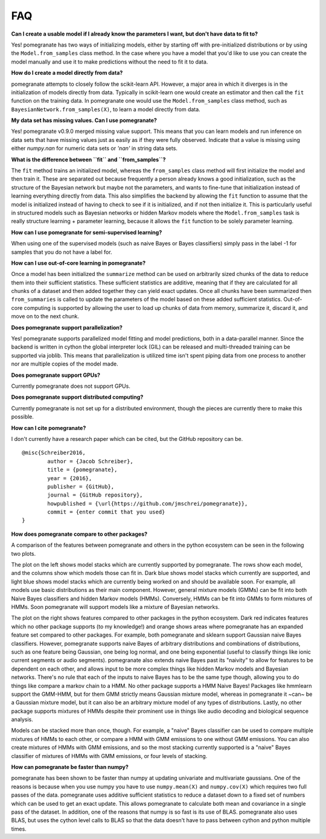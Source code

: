 .. _faq:

FAQ
===

**Can I create a usable model if I already know the parameters I want, but don't have data to fit to?**

Yes! pomegranate has two ways of initializing models, either by starting off with pre-initialized distributions or by using the ``Model.from_samples`` class method. In the case where you have a model that you'd like to use you can create the model manually and use it to make predictions without the need to fit it to data.

**How do I create a model directly from data?**

pomegranate attempts to closely follow the scikit-learn API. However, a major area in which it diverges is in the initialization of models directly from data. Typically in scikit-learn one would create an estimator and then call the ``fit`` function on the training data. In pomegranate one would use the ``Model.from_samples`` class method, such as ``BayesianNetwork.from_samples(X)``, to learn a model directly from data.

**My data set has missing values. Can I use pomegranate?**

Yes! pomegranate v0.9.0 merged missing value support. This means that you can learn models and run inference on data sets that have missing values just as easily as if they were fully observed. Indicate that a value is missing using either `numpy.nan` for numeric data sets or `'nan'` in string data sets.

**What is the difference between ``fit`` and ``from_samples``?**

The ``fit`` method trains an initialized model, whereas the ``from_samples`` class method will first initialize the model and then train it. These are separated out because frequently a person already knows a good initialization, such as the structure of the Bayesian network but maybe not the parameters, and wants to fine-tune that initialization instead of learning everything directly from data. This also simplifies the backend by allowing the ``fit`` function to assume that the model is initialized instead of having to check to see if it is initialized, and if not then initialize it. This is particularly useful in structured models such as Bayesian networks or hidden Markov models where the ``Model.from_samples`` task is really structure learning + parameter learning, because it allows the ``fit`` function to be solely parameter learning.

**How can I use pomegranate for semi-supervised learning?**

When using one of the supervised models (such as naive Bayes or Bayes classifiers) simply pass in the label -1 for samples that you do not have a label for.

**How can I use out-of-core learning in pomegranate?**

Once a model has been initialized the ``summarize`` method can be used on arbitrarily sized chunks of the data to reduce them into their sufficient statistics. These sufficient statistics are additive, meaning that if they are calculated for all chunks of a dataset and then added together they can yield exact updates. Once all chunks have been summarized then ``from_summaries`` is called to update the parameters of the model based on these added sufficient statistics. Out-of-core computing is supported by allowing the user to load up chunks of data from memory, summarize it, discard it, and move on to the next chunk.

**Does pomegranate support parallelization?**

Yes! pomegranate supports parallelized model fitting and model predictions, both in a data-parallel manner. Since the backend is written in cython the global interpreter lock (GIL) can be released and multi-threaded training can be supported via joblib. This means that parallelization is utilized time isn't spent piping data from one process to another nor are multiple copies of the model made. 

**Does pomegranate support GPUs?**

Currently pomegranate does not support GPUs.

**Does pomegranate support distributed computing?**

Currently pomegranate is not set up for a distributed environment, though the pieces are currently there to make this possible.

**How can I cite pomegranate?**

I don't currently have a research paper which can be cited, but the GitHub repository can be.

::

	@misc{Schreiber2016,
		author = {Jacob Schreiber},
		title = {pomegranate},
		year = {2016},
		publisher = {GitHub},
		journal = {GitHub repository},
		howpublished = {\url{https://github.com/jmschrei/pomegranate}},
		commit = {enter commit that you used}
	}

**How does pomegranate compare to other packages?**

A comparison of the features between pomegranate and others in the python ecosystem can be seen in the following two plots.

.. image:: logo/pomegranate_comparison.png

The plot on the left shows model stacks which are currently supported by pomegranate. The rows show each model, and the columns show which models those can fit in. Dark blue shows model stacks which currently are supported, and light blue shows model stacks which are currently being worked on and should be available soon. For example, all models use basic distributions as their main component. However, general mixture models (GMMs) can be fit into both Naive Bayes classifiers and hidden Markov models (HMMs). Conversely, HMMs can be fit into GMMs to form mixtures of HMMs. Soon pomegranate will support models like a mixture of Bayesian networks. 

The plot on the right shows features compared to other packages in the python ecosystem. Dark red indicates features which no other package supports (to my knowledge!) and orange shows areas where pomegranate has an expanded feature set compared to other packages. For example, both pomegranate and sklearn support Gaussian naive Bayes classifiers. However, pomegranate supports naive Bayes of arbitrary distributions and combinations of distributions, such as one feature being Gaussian, one being log normal, and one being exponential (useful to classify things like ionic current segments or audio segments). pomegranate also extends naive Bayes past its "naivity" to allow for features to be dependent on each other, and allows input to be more complex things like hidden Markov models and Bayesian networks. There's no rule that each of the inputs to naive Bayes has to be the same type though, allowing you to do things like compare a markov chain to a HMM. No other package supports a HMM Naive Bayes! Packages like hmmlearn support the GMM-HMM, but for them GMM strictly means Gaussian mixture model, whereas in pomegranate it ~can~ be a Gaussian mixture model, but it can also be an arbitrary mixture model of any types of distributions. Lastly, no other package supports mixtures of HMMs despite their prominent use in things like audio decoding and biological sequence analysis.

Models can be stacked more than once, though. For example, a "naive" Bayes classifier can be used to compare multiple mixtures of HMMs to each other, or compare a HMM with GMM emissions to one without GMM emissions. You can also create mixtures of HMMs with GMM emissions, and so the most stacking currently supported is a "naive" Bayes classifier of mixtures of HMMs with GMM emissions, or four levels of stacking.

**How can pomegranate be faster than numpy?**

pomegranate has been shown to be faster than numpy at updating univariate and multivariate gaussians. One of the reasons is because when you use numpy you have to use ``numpy.mean(X)`` and ``numpy.cov(X)`` which requires two full passes of the data. pomegranate uses additive sufficient statistics to reduce a dataset down to a fixed set of numbers which can be used to get an exact update. This allows pomegranate to calculate both mean and covariance in a single pass of the dataset. In addition, one of the reasons that numpy is so fast is its use of BLAS. pomegranate also uses BLAS, but uses the cython level calls to BLAS so that the data doesn't have to pass between cython and python multiple times.
